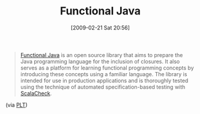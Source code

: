 #+POSTID: 1878
#+DATE: [2009-02-21 Sat 20:56]
#+OPTIONS: toc:nil num:nil todo:nil pri:nil tags:nil ^:nil TeX:nil
#+CATEGORY: Link
#+TAGS: Functional, Java, Programming Language
#+TITLE: Functional Java

#+BEGIN_QUOTE
  [[http://functionaljava.org/][Functional Java]] is an open source library that aims to prepare the Java programming language for the inclusion of closures. It also serves as a platform for learning functional programming concepts by introducing these concepts using a familiar language. The library is intended for use in production applications and is thoroughly tested using the technique of automated specification-based testing with [[http://code.google.com/p/scalacheck/][ScalaCheck]].
#+END_QUOTE



(via [[http://list.cs.brown.edu/pipermail/plt-scheme/2009-February/030140.html][PLT]])



